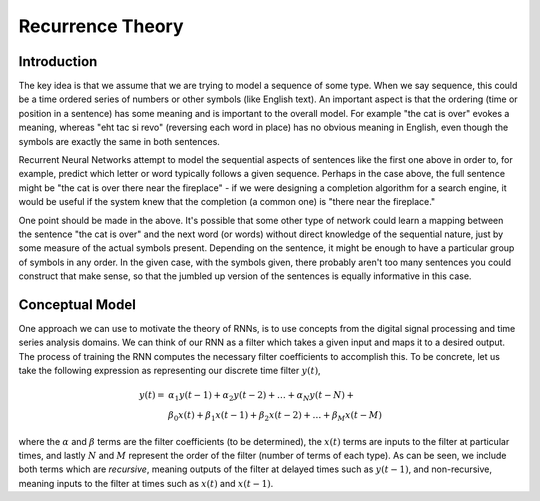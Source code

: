 Recurrence Theory
=================

Introduction
------------

The key idea is that we assume that we are trying to model a sequence of some type.  When we say sequence, this could be a time ordered series of numbers or other symbols (like English text).  An important aspect is that the ordering (time or position in a sentence) has some meaning and is important to the overall model.  For example "the cat is over" evokes a meaning, whereas "eht tac si revo" (reversing each word in place) has no obvious meaning in English, even though the symbols are exactly the same in both sentences.

Recurrent Neural Networks attempt to model the sequential aspects of sentences like the first one above in order to, for example, predict which letter or word typically follows a given sequence.  Perhaps in the case above, the full sentence might be "the cat is over there near the fireplace" - if we were designing a completion algorithm for a search engine, it would be useful if the system knew that the completion (a common one) is "there near the fireplace."

One point should be made in the above.  It's possible that some other type of network could learn a mapping between the sentence "the cat is over" and the next word (or words) without direct knowledge of the sequential nature, just by some measure of the actual symbols present.  Depending on the sentence, it might be enough to have a particular group of symbols in any order.  In the given case, with the symbols given, there probably aren't too many sentences you could construct that make sense, so that the jumbled up version of the sentences is equally informative in this case.

Conceptual Model
----------------

One approach we can use to motivate the theory of RNNs, is to use concepts from the digital signal processing and time series analysis domains.  We can think of our RNN as a filter which takes a given input and maps it to a desired output.  The process of training the RNN computes the necessary filter coefficients to accomplish this.  To be concrete, let us take the following expression as representing our discrete time filter :math:`y(t)`,

.. math::

   y(t) = & \alpha_{1} y(t-1) + \alpha_{2} y(t-2) + \ldots + \alpha_{N} y(t-N) + \\
          & \beta_{0} x(t) + \beta_{1} x(t-1) + \beta_{2} x(t-2) + \ldots + \beta_{M} x(t-M)


where the :math:`\alpha` and :math:`\beta` terms are the filter coefficients (to be determined), the :math:`x(t)` terms are inputs to the filter at particular times, and lastly :math:`N` and :math:`M` represent the order of the filter (number of terms of each type).  As can be seen, we include both terms which are *recursive*, meaning outputs of the filter at delayed times such as :math:`y(t-1)`, and non-recursive, meaning inputs to the filter at times such as :math:`x(t)` and :math:`x(t-1)`. 
